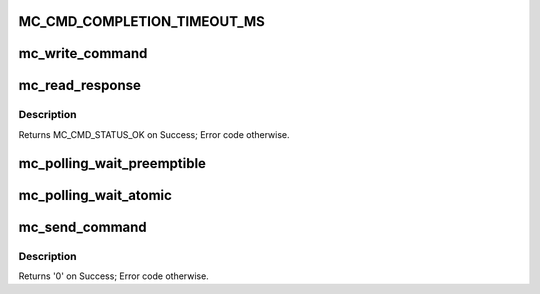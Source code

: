 .. -*- coding: utf-8; mode: rst -*-
.. src-file: drivers/staging/fsl-mc/bus/mc-sys.c

.. _`mc_cmd_completion_timeout_ms`:

MC_CMD_COMPLETION_TIMEOUT_MS
============================

.. c:function::  MC_CMD_COMPLETION_TIMEOUT_MS()

.. _`mc_write_command`:

mc_write_command
================

.. c:function:: void mc_write_command(struct mc_command __iomem *portal, struct mc_command *cmd)

    writes a command to a Management Complex (MC) portal

    :param struct mc_command __iomem \*portal:
        pointer to an MC portal

    :param struct mc_command \*cmd:
        pointer to a filled command

.. _`mc_read_response`:

mc_read_response
================

.. c:function:: enum mc_cmd_status mc_read_response(struct mc_command __iomem *portal, struct mc_command *resp)

    reads the response for the last MC command from a Management Complex (MC) portal

    :param struct mc_command __iomem \*portal:
        pointer to an MC portal

    :param struct mc_command \*resp:
        pointer to command response buffer

.. _`mc_read_response.description`:

Description
-----------

Returns MC_CMD_STATUS_OK on Success; Error code otherwise.

.. _`mc_polling_wait_preemptible`:

mc_polling_wait_preemptible
===========================

.. c:function:: int mc_polling_wait_preemptible(struct fsl_mc_io *mc_io, struct mc_command *cmd, enum mc_cmd_status *mc_status)

    \ :c:func:`uslepp_range`\  is called between polling iterations.

    :param struct fsl_mc_io \*mc_io:
        MC I/O object to be used

    :param struct mc_command \*cmd:
        command buffer to receive MC response

    :param enum mc_cmd_status \*mc_status:
        MC command completion status

.. _`mc_polling_wait_atomic`:

mc_polling_wait_atomic
======================

.. c:function:: int mc_polling_wait_atomic(struct fsl_mc_io *mc_io, struct mc_command *cmd, enum mc_cmd_status *mc_status)

    \ :c:func:`udelay`\  is called between polling iterations.

    :param struct fsl_mc_io \*mc_io:
        MC I/O object to be used

    :param struct mc_command \*cmd:
        command buffer to receive MC response

    :param enum mc_cmd_status \*mc_status:
        MC command completion status

.. _`mc_send_command`:

mc_send_command
===============

.. c:function:: int mc_send_command(struct fsl_mc_io *mc_io, struct mc_command *cmd)

    :param struct fsl_mc_io \*mc_io:
        MC I/O object to be used

    :param struct mc_command \*cmd:
        command to be sent

.. _`mc_send_command.description`:

Description
-----------

Returns '0' on Success; Error code otherwise.

.. This file was automatic generated / don't edit.

